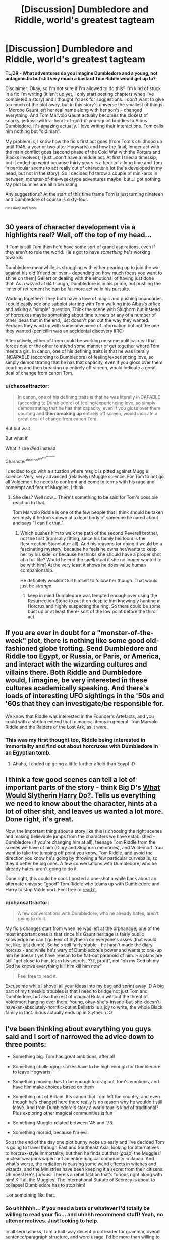#+TITLE: [Discussion] Dumbledore and Riddle, world's greatest tagteam

* [Discussion] Dumbledore and Riddle, world's greatest tagteam
:PROPERTIES:
:Author: chaosattractor
:Score: 14
:DateUnix: 1451450076.0
:DateShort: 2015-Dec-30
:FlairText: Discussion
:END:
*TL;DR - What adventures do you imagine Dumbledore and a young, not antagonistic but still very much a bastard Tom Riddle would get up to?*

Disclaimer: Okay, so I'm not sure if I'm allowed to do this? I'm kind of stuck in a fic I'm writing (it isn't up yet, I only start posting chapters when I've completed a story) and I thought I'd ask for suggestions. I don't want to give too much of the plot away, but in this story's universe the smallest of things - Merope Gaunt left her real name along with her son's - changed everything. And Tom Marvolo Gaunt actually becomes the closest of snarky, jerkass-with-a-heart-of-gold-if-you-squint buddies to Albus Dumbledore. It's amazing actually. I love writing their interactions. Tom calls him nothing but "old man".

My problem is, I know how the fic's first act goes (from Tom's childhood up until 1945, a year or two after Hogwarts) and how the final, longer act with the main conflict goes (second phase of the Cold War with the Potters and Blacks involved), I just...don't have a middle act. At first I tried a timeskip, but it ended up weird because thirty years is a heck of a long time and Tom in particular seems to act really out of character a lot (he's developed in my head, but not in the story). So I decided I'd throw a couple of mini-arcs in between, monster-of-the-week type adventures maybe, but...I got nothing. My plot bunnies are all hibernating.

Any suggestions? At the start of this time frame Tom is just turning nineteen and Dumbledore of course is sixty-four.

^{^{/runs/}} ^{^{/away/}} ^{^{/and/}} ^{^{/hides/}}


** 30 years of character development via a highlights reel? Well, off the top of my head...

If Tom is still /Tom/ then he'd have some sort of grand aspirations, even if they aren't to rule the world. He's got to have /something/ he's working towards.

Dumbledore meanwhile, is struggling with either gearing up to join the war against his old [friend or lover - depending on how much focus you want to shine on them] Gellert or dealing with the emotional of having just done that. As a wizard at 64 though, Dumbledore is in his prime, not pushing the limits of retirement he can be far more active in his pursuits.

Working together? They both have a love of magic and pushing boundaries. I could easily see one subplot starting with Tom walking into Albus's office and asking a "simple" question. Think the scene with Slughorn but instead of horcruxes maybe something about time turners or any of a number of other ideas that in the end, just doesn't pan out the way they wanted. Perhaps they wind up with some new piece of information but not the one they wanted (penicillin was an accidental discovery IIRC)

Alternatively, either of them could be working on some political deal that forces one or the other to attend some manner of get together where Tom meets a girl. In canon, one of his defining traits is that he was literally INCAPABLE (according to Dumbledore) of feeling/experiencing love, so simply demonstrating that he has that capacity, even if you gloss over them courting and then breaking up entirely off screen, would indicate a great deal of change from canon Tom.
:PROPERTIES:
:Author: Ruljinn
:Score: 11
:DateUnix: 1451487567.0
:DateShort: 2015-Dec-30
:END:

*** u/chaosattractor:
#+begin_quote
  In canon, one of his defining traits is that he was literally INCAPABLE (according to Dumbledore) of feeling/experiencing love, so simply demonstrating that he has that capacity, even if you gloss over them courting and *then breaking up* entirely off screen, would indicate a great deal of change from canon Tom.
#+end_quote

But but wait

But what if

What if she /died/ instead

Character^{deaths^{are^{my^{aesthetic}}}}

I decided to go with a situation where magic is pitted against Muggle science. Very, very advanced (relatively) Muggle science. For Tom to not go all Voldemort he needs to confront and come to terms with his rage and contempt and fear of Muggles, I think.
:PROPERTIES:
:Author: chaosattractor
:Score: 1
:DateUnix: 1451540636.0
:DateShort: 2015-Dec-31
:END:

**** She dies? Well now... There's something to be said for Tom's possible reaction to that.

Tom Marvolo Riddle is one of the few people that I think should be taken seriously if he looks down at a dead body of someone he cared about and says "I can fix that."
:PROPERTIES:
:Author: Ruljinn
:Score: 3
:DateUnix: 1451542133.0
:DateShort: 2015-Dec-31
:END:

***** Which pushes him to walk the path of the second Peverell brother, not the first (ironically fitting, since his family heirloom is the Resurrection Stone after all). And his reasons for doing it would be a fascinating mystery; because he feels he owns her/wants to keep her by his side, or because he thinks she should have a proper shot at a full life? Would he end the spell/ritual if she no longer wanted to be with him? At the very least it shows he does value human companionship.

He definitely wouldn't kill himself to follow her though. That would just be /strange/.
:PROPERTIES:
:Author: chaosattractor
:Score: 5
:DateUnix: 1451545361.0
:DateShort: 2015-Dec-31
:END:

****** keep in mind Dumbledore was tempted enough over using the Resurrection Stone to put it on despite him knowingly hunting a Horcrux and highly suspecting the ring. So there could be some bust up or at least there- sort of the low point before the third act.
:PROPERTIES:
:Score: 2
:DateUnix: 1451604286.0
:DateShort: 2016-Jan-01
:END:


** If you are ever in doubt for a "monster-of-the-week" plot, there is nothing like some good old-fashioned globe trotting. Send Dumbledore and Riddle too Egypt, or Russia, or Paris, or America, and interact with the wizarding cultures and villains there. Both Riddle and Dumbledore would, I imagine, be very interested in these cultures academically speaking. And there's loads of interesting UFO sightings in the '50s and '60s that they can investigate/be responsible for.

We know that Riddle was interested in the Founder's Artefacts, and you could with a stretch extend that to magical items in general. Tom Marvolo Riddle and the Raiders of the Lost Ark, as it were.
:PROPERTIES:
:Author: SomewhereSafetoSea
:Score: 4
:DateUnix: 1451508574.0
:DateShort: 2015-Dec-31
:END:

*** This was my first thought too, Riddle being interested in immortality and find out about horcruxes with Dumbledore in an Egyptian tomb.
:PROPERTIES:
:Author: FutureTrunks
:Score: 3
:DateUnix: 1451514099.0
:DateShort: 2015-Dec-31
:END:

**** Ahaha, I ended up going a little further afield than Egypt :D
:PROPERTIES:
:Author: chaosattractor
:Score: 1
:DateUnix: 1451541521.0
:DateShort: 2015-Dec-31
:END:


** I think a few good scenes can tell a lot of important parts of the story - think Big D's [[https://www.fanfiction.net/s/3559907/1/What-Would-Slytherin-Harry-Do][What Would Slytherin Harry Do?]]. Tells us everything we need to know about the character, hints at a lot of other shit, and leaves us wanted a lot more. Done right, it's great.

Now, the important thing about a story like this is choosing the right scenes and making believable jumps from the characters we have established - Dumbledore (if you're changing him at all), teenage Tom Riddle from the scenes we have of him (Diary and Slughorn memories), and Voldemort. You want to take the jumping off point you know, Tom Riddle, and avoid the direction you know he's going by throwing a few particular curveballs, so they'd better be big ones. A few conversations with Dumbledore, who he already hates, aren't going to do it.

Done right, this could be cool. I posted a one-shot a while back about an alternate universe "good" Tom Riddle who teams up with Dumbledore and Harry to stop Voldemort. Feel free to [[https://www.fanfiction.net/s/9900724/2/Seven-Deadly-Drabbles][read it]].
:PROPERTIES:
:Author: maybeheremaybenot
:Score: 3
:DateUnix: 1451498566.0
:DateShort: 2015-Dec-30
:END:

*** u/chaosattractor:
#+begin_quote
  A few conversations with Dumbledore, who he already hates, aren't going to do it.
#+end_quote

My fic's changes start from when he was left at the orphanage; one of the most important ones is that since his Gaunt heritage is fairly public knowledge he can't go Heir of Slytherin on everyone's asses (that would be, like, just dumb). So he's still fairly stable - he hasn't made the diary horcrux - and while he's wary of Dumbledore's power and wants to one-up him he doesn't yet have reason to be flat-out paranoid of him. His plans are still "get close to him, learn his secrets, ???, profit", not "oh my God oh my God he knows everything kill him kill him /now/"

#+begin_quote
  Feel free to read it.
#+end_quote

Excuse me while I shovel all your ideas into my bag and sprint away :D A big part of my timeskip troubles is that I need to bridge not just Tom and Dumbledore, but also the rest of magical Britain without the threat of Voldemort hanging over them. Young, okay-she's-insane-but-she-doesn't-have-an-absolutely-horrific-outlet Bellatrix is a joy to write; the whole Black family in fact. Sirius actually ends up in Slytherin :O
:PROPERTIES:
:Author: chaosattractor
:Score: 1
:DateUnix: 1451541468.0
:DateShort: 2015-Dec-31
:END:


** I've been thinking about everything you guys said and I sort of narrowed the advice down to three points:

- Something big: Tom has great ambitions, after all

- Something challenging: stakes have to be high enough for Dumbledore to leave Hogwarts

- Something moving: has to be enough to drag out Tom's emotions, and have him make choices based on them

- Something out of Britain: It's canon that Tom left the country, and even though he's changed here there really is no reason why he wouldn't still leave. And from Dumbledore's story a world tour is kind of traditional? Plus exploring other magical communities is fun

- Something Muggle-related between '45 and '73.

- Something morbid, because I'm evil.

So at the end of the day one plot bunny woke up early and I've decided Tom is going to travel through East and Southeast Asia, looking for alternatives to horcrux-style immortality, but then he finds out that (/gasp/) the Muggles' nuclear weapons wiped out an entire magical community in Japan. And what's worse, the radiation is causing some weird effects in witches and wizards, and the Ministries have been keeping it a secret from their citizens. Oh noes! He's /furious/! There's a rebel faction that's furious right along with him! Kill all the Muggles! The International Statute of Secrecy is about to collapse! Dumbledore has to stop him!

...or something like that.
:PROPERTIES:
:Author: chaosattractor
:Score: 3
:DateUnix: 1451540357.0
:DateShort: 2015-Dec-31
:END:

*** So uhhhhhh... if you need a beta or whatever I'd totally be willing to read your fic... and uhhhh recommend stuff! Yeah, no ulterior motives. Just looking to help.

In all seriousness, I am a half-way decent proofreader for grammar, overall sentence/paragraph structure, and word usage. I'd be more than willing to assist if you need it. Also, your story sounds really fun and I look forward to reading it whenever you decide to post it.
:PROPERTIES:
:Author: krskykrsk
:Score: 1
:DateUnix: 1451606604.0
:DateShort: 2016-Jan-01
:END:


** This idea reminds me of Rectifier, actually. [[https://www.fanfiction.net/s/2595818/1/]]

It sounds great! It might be interesting to see Tom's reaction to the hippie movement in the 60s/70s. Or the development of Communism in China (PRC started 1949) and how that affected Chinese wizardry. And yes, I'd recommend globetrotting, but possibly also an in-depth examination of other magical schools. Tom did want to be the DADA professor eventually, after all. He could amass tips from other schools to help him in his hypothetical professorial retirement.

Tom was highly ambitious and saw the magical world as a refuge from non-magical people, so Muggle/Wizard relations would probably be something he'd be interested in. Best of luck!
:PROPERTIES:
:Score: 2
:DateUnix: 1451602384.0
:DateShort: 2016-Jan-01
:END:
